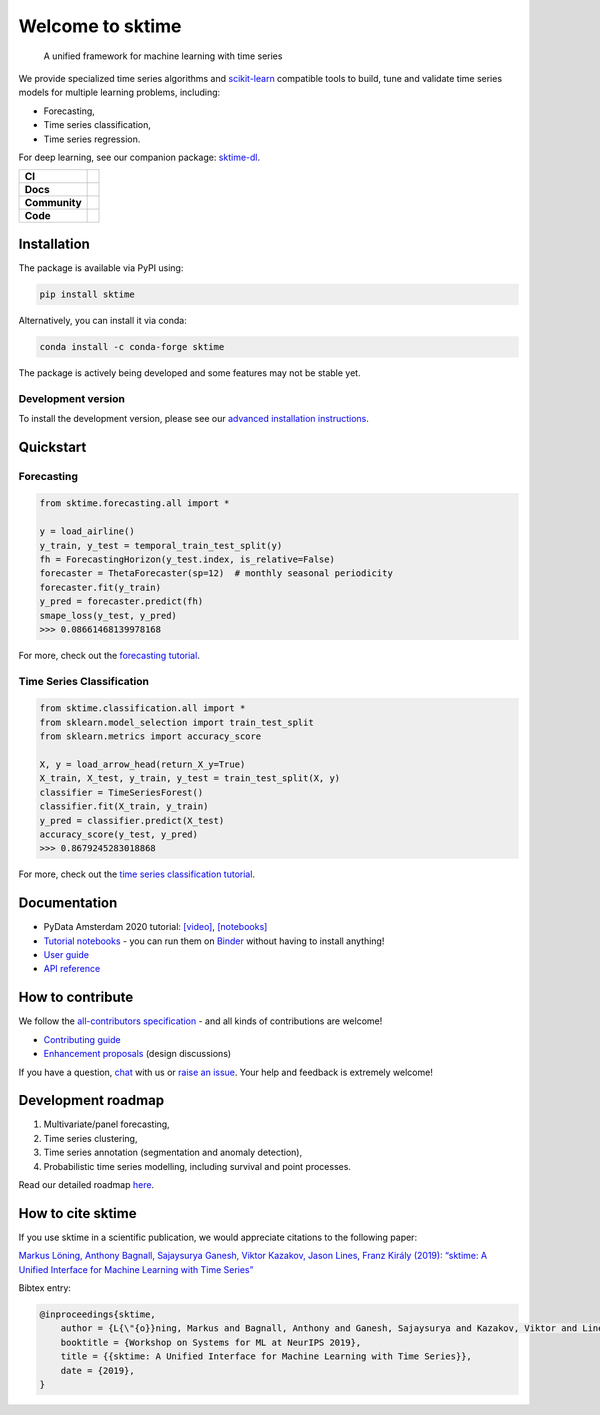 .. -*- mode: rst -*-

.. |github| image:: https://img.shields.io/github/workflow/status/alan-turing-institute/sktime/build-and-test?logo=github
.. _github: https://github.com/alan-turing-institute/sktime/actions?query=workflow%3Abuild-and-test

.. |appveyor| image:: https://img.shields.io/appveyor/ci/mloning/sktime/main?logo=appveyor
.. _appveyor: https://ci.appveyor.com/project/mloning/sktime

.. |pypi| image:: https://img.shields.io/pypi/v/sktime?color=orange
.. _pypi: https://pypi.org/project/sktime/

.. |conda| image:: https://img.shields.io/conda/vn/conda-forge/sktime
.. _conda: https://anaconda.org/conda-forge/sktime

.. |discord| image:: https://img.shields.io/static/v1?logo=discord&label=discord&message=chat&color=lightgreen
.. _discord: https://discord.com/invite/gqSab2K

.. |gitter| image:: https://img.shields.io/static/v1?logo=gitter&label=gitter&message=chat&color=lightgreen
.. _gitter: https://gitter.im/sktime/community

.. |binder| image:: https://mybinder.org/badge_logo.svg
.. _binder: https://mybinder.org/v2/gh/alan-turing-institute/sktime/main?filepath=examples

.. |zenodo| image:: https://zenodo.org/badge/DOI/10.5281/zenodo.3749000.svg
.. _zenodo: https://doi.org/10.5281/zenodo.3749000

.. |azure| image:: https://img.shields.io/azure-devops/build/mloning/30e41314-4c72-4751-9ffb-f7e8584fc7bd/1/main?logo=azure-pipelines
.. _azure: https://dev.azure.com/mloning/sktime/_build

.. |codecov| image:: https://img.shields.io/codecov/c/github/alan-turing-institute/sktime?label=codecov&logo=codecov
.. _codecov: https://codecov.io/gh/alan-turing-institute/sktime

.. |readthedocs| image:: https://readthedocs.org/projects/sktime/badge/?version=latest
.. _readthedocs: https://www.sktime.org/en/latest/?badge=latest

.. |twitter| image:: https://img.shields.io/twitter/follow/sktime_toolbox?label=%20Twitter&style=social
.. _twitter: https://twitter.com/sktime_toolbox

.. |python| image:: https://img.shields.io/badge/python-3.6+-blue?logo=python
.. _python: https://www.python.org/

.. |codestyle| image:: https://img.shields.io/badge/code%20style-black-000000.svg
.. _codestyle: https://github.com/psf/black

.. |contributors| image:: https://img.shields.io/github/contributors/alan-turing-institute/sktime?color=pink&label=all-contributors
.. _contributors: https://github.com/alan-turing-institute/sktime/blob/main/CONTRIBUTORS.md

.. |tutorial| image:: https://img.shields.io/youtube/views/wqQKFu41FIw?label=watch&style=social
.. _tutorial: https://www.youtube.com/watch?v=wqQKFu41FIw&t=14s


Welcome to sktime
=================

  A unified framework for machine learning with time series

We provide specialized time series algorithms and `scikit-learn
<https://github.com/scikit-learn/scikit-learn>`__ compatible tools
to build, tune and validate time series models for multiple learning problems, including:

* Forecasting,
* Time series classification,
* Time series regression.

For deep learning, see our companion package: `sktime-dl <https://github.com/sktime/sktime-dl>`_.

.. list-table::
   :header-rows: 0

   * - **CI**
     - |github|_ |appveyor|_ |azure|_ |codecov|_
   * - **Docs**
     - |readthedocs|_ |binder|_ |tutorial|_
   * - **Community**
     - |contributors|_ |gitter|_ |discord|_ |twitter|_
   * - **Code**
     - |pypi|_ |conda|_ |python|_ |codestyle|_ |zenodo|_


Installation
------------

The package is available via PyPI using:

.. code-block:: bash

    pip install sktime

Alternatively, you can install it via conda:

.. code-block:: bash

    conda install -c conda-forge sktime

The package is actively being developed and some features may
not be stable yet.

Development version
~~~~~~~~~~~~~~~~~~~

To install the development version, please see our
`advanced installation instructions <https://www.sktime.org/en/latest/installation.html>`__.


Quickstart
----------

Forecasting
~~~~~~~~~~~

.. code-block:: python

    from sktime.forecasting.all import *

    y = load_airline()
    y_train, y_test = temporal_train_test_split(y)
    fh = ForecastingHorizon(y_test.index, is_relative=False)
    forecaster = ThetaForecaster(sp=12)  # monthly seasonal periodicity
    forecaster.fit(y_train)
    y_pred = forecaster.predict(fh)
    smape_loss(y_test, y_pred)
    >>> 0.08661468139978168

For more, check out the `forecasting tutorial <https://github.com/alan-turing-institute/sktime/blob/main/examples/01_forecasting
.ipynb>`__.

Time Series Classification
~~~~~~~~~~~~~~~~~~~~~~~~~~

.. code-block:: python

    from sktime.classification.all import *
    from sklearn.model_selection import train_test_split
    from sklearn.metrics import accuracy_score

    X, y = load_arrow_head(return_X_y=True)
    X_train, X_test, y_train, y_test = train_test_split(X, y)
    classifier = TimeSeriesForest()
    classifier.fit(X_train, y_train)
    y_pred = classifier.predict(X_test)
    accuracy_score(y_test, y_pred)
    >>> 0.8679245283018868

For more, check out the `time series classification tutorial <https://github.com/alan-turing-institute/sktime/blob/main/examples/02_classification_univariate.ipynb>`__.

Documentation
-------------

* PyData Amsterdam 2020 tutorial: `[video] <https://www.youtube.com/watch?v=Wf2naBHRo8Q>`__, `[notebooks] <https://github.com/sktime/sktime-tutorial-pydata-amsterdam-2020>`__
* `Tutorial notebooks <https://github.com/alan-turing-institute/sktime/tree/main/examples>`__ - you can run them on Binder_ without having to install anything!
* `User guide <https://www.sktime.org/en/latest/user_guide.html>`__
* `API reference <https://www.sktime.org/en/latest/api_reference.html>`__


How to contribute
-----------------

We follow the `all-contributors specification <https://github.com/alan-turing-institute/sktime/blob/main/CONTRIBUTORS.md>`__ - and all kinds of contributions are welcome!

* `Contributing guide <https://www.sktime.org/en/latest/contributing.html>`__
* `Enhancement proposals <https://github.com/sktime/enhancement-proposals>`__ (design discussions)

If you have a question, `chat <https://gitter.im/sktime/community?source=orgpage>`__ with us or `raise an issue <https://github.com/alan-turing-institute/sktime/issues/new/choose>`__. Your help and feedback is extremely welcome!


Development roadmap
-------------------

1. Multivariate/panel forecasting,
2. Time series clustering,
3. Time series annotation (segmentation and anomaly detection),
4. Probabilistic time series modelling, including survival and point processes.

Read our detailed roadmap `here <https://www.sktime.org/en/latest/roadmap.html>`_.


How to cite sktime
------------------

If you use sktime in a scientific publication, we would appreciate citations to the following paper:

`Markus Löning, Anthony Bagnall, Sajaysurya Ganesh, Viktor Kazakov, Jason Lines, Franz Király (2019): “sktime: A Unified Interface for Machine Learning with Time Series” <http://learningsys.org/neurips19/assets/papers/sktime_ml_systems_neurips2019.pdf>`__

Bibtex entry:

.. code-block:: latex

    @inproceedings{sktime,
        author = {L{\"{o}}ning, Markus and Bagnall, Anthony and Ganesh, Sajaysurya and Kazakov, Viktor and Lines, Jason and Kir{\'{a}}ly, Franz J},
        booktitle = {Workshop on Systems for ML at NeurIPS 2019},
        title = {{sktime: A Unified Interface for Machine Learning with Time Series}},
        date = {2019},
    }
